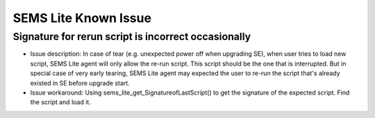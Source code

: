 ..
    Copyright 2019,2020 NXP


=================================================
 SEMS Lite Known Issue
=================================================



Signature for rerun script is incorrect occasionally
======================================================================

* Issue description: In case of tear (e.g. unexpected power off when upgrading SE), when user tries to load new script, SEMS Lite agent will only allow the re-run script. This script should be the one that is interrupted. But in special case of very early tearing, SEMS Lite agent may expected the user to re-run the script that's already existed in SE before upgrade start.


* Issue workaround: Using sems_lite_get_SignatureofLastScript() to get the signature of the expected script. Find the script and load it.



